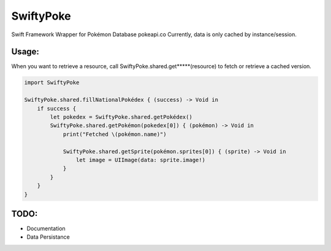 SwiftyPoke
==================

Swift Framework Wrapper for Pokémon Database pokeapi.co
Currently, data is only cached by instance/session.

Usage:
............

When you want to retrieve a resource, call SwiftyPoke.shared.get*****(resource) to fetch or retrieve a cached version.

.. code-block:: swift

    import SwiftyPoke

    SwiftyPoke.shared.fillNationalPokédex { (success) -> Void in
        if success {
            let pokedex = SwiftyPoke.shared.getPokédex()
            SwiftyPoke.shared.getPokémon(pokedex[0]) { (pokémon) -> Void in
                print("Fetched \(pokémon.name)")

                SwiftyPoke.shared.getSprite(pokémon.sprites[0]) { (sprite) -> Void in
                    let image = UIImage(data: sprite.image!)
                }
            }
        }
    }

TODO: 
........

- Documentation
- Data Persistance
